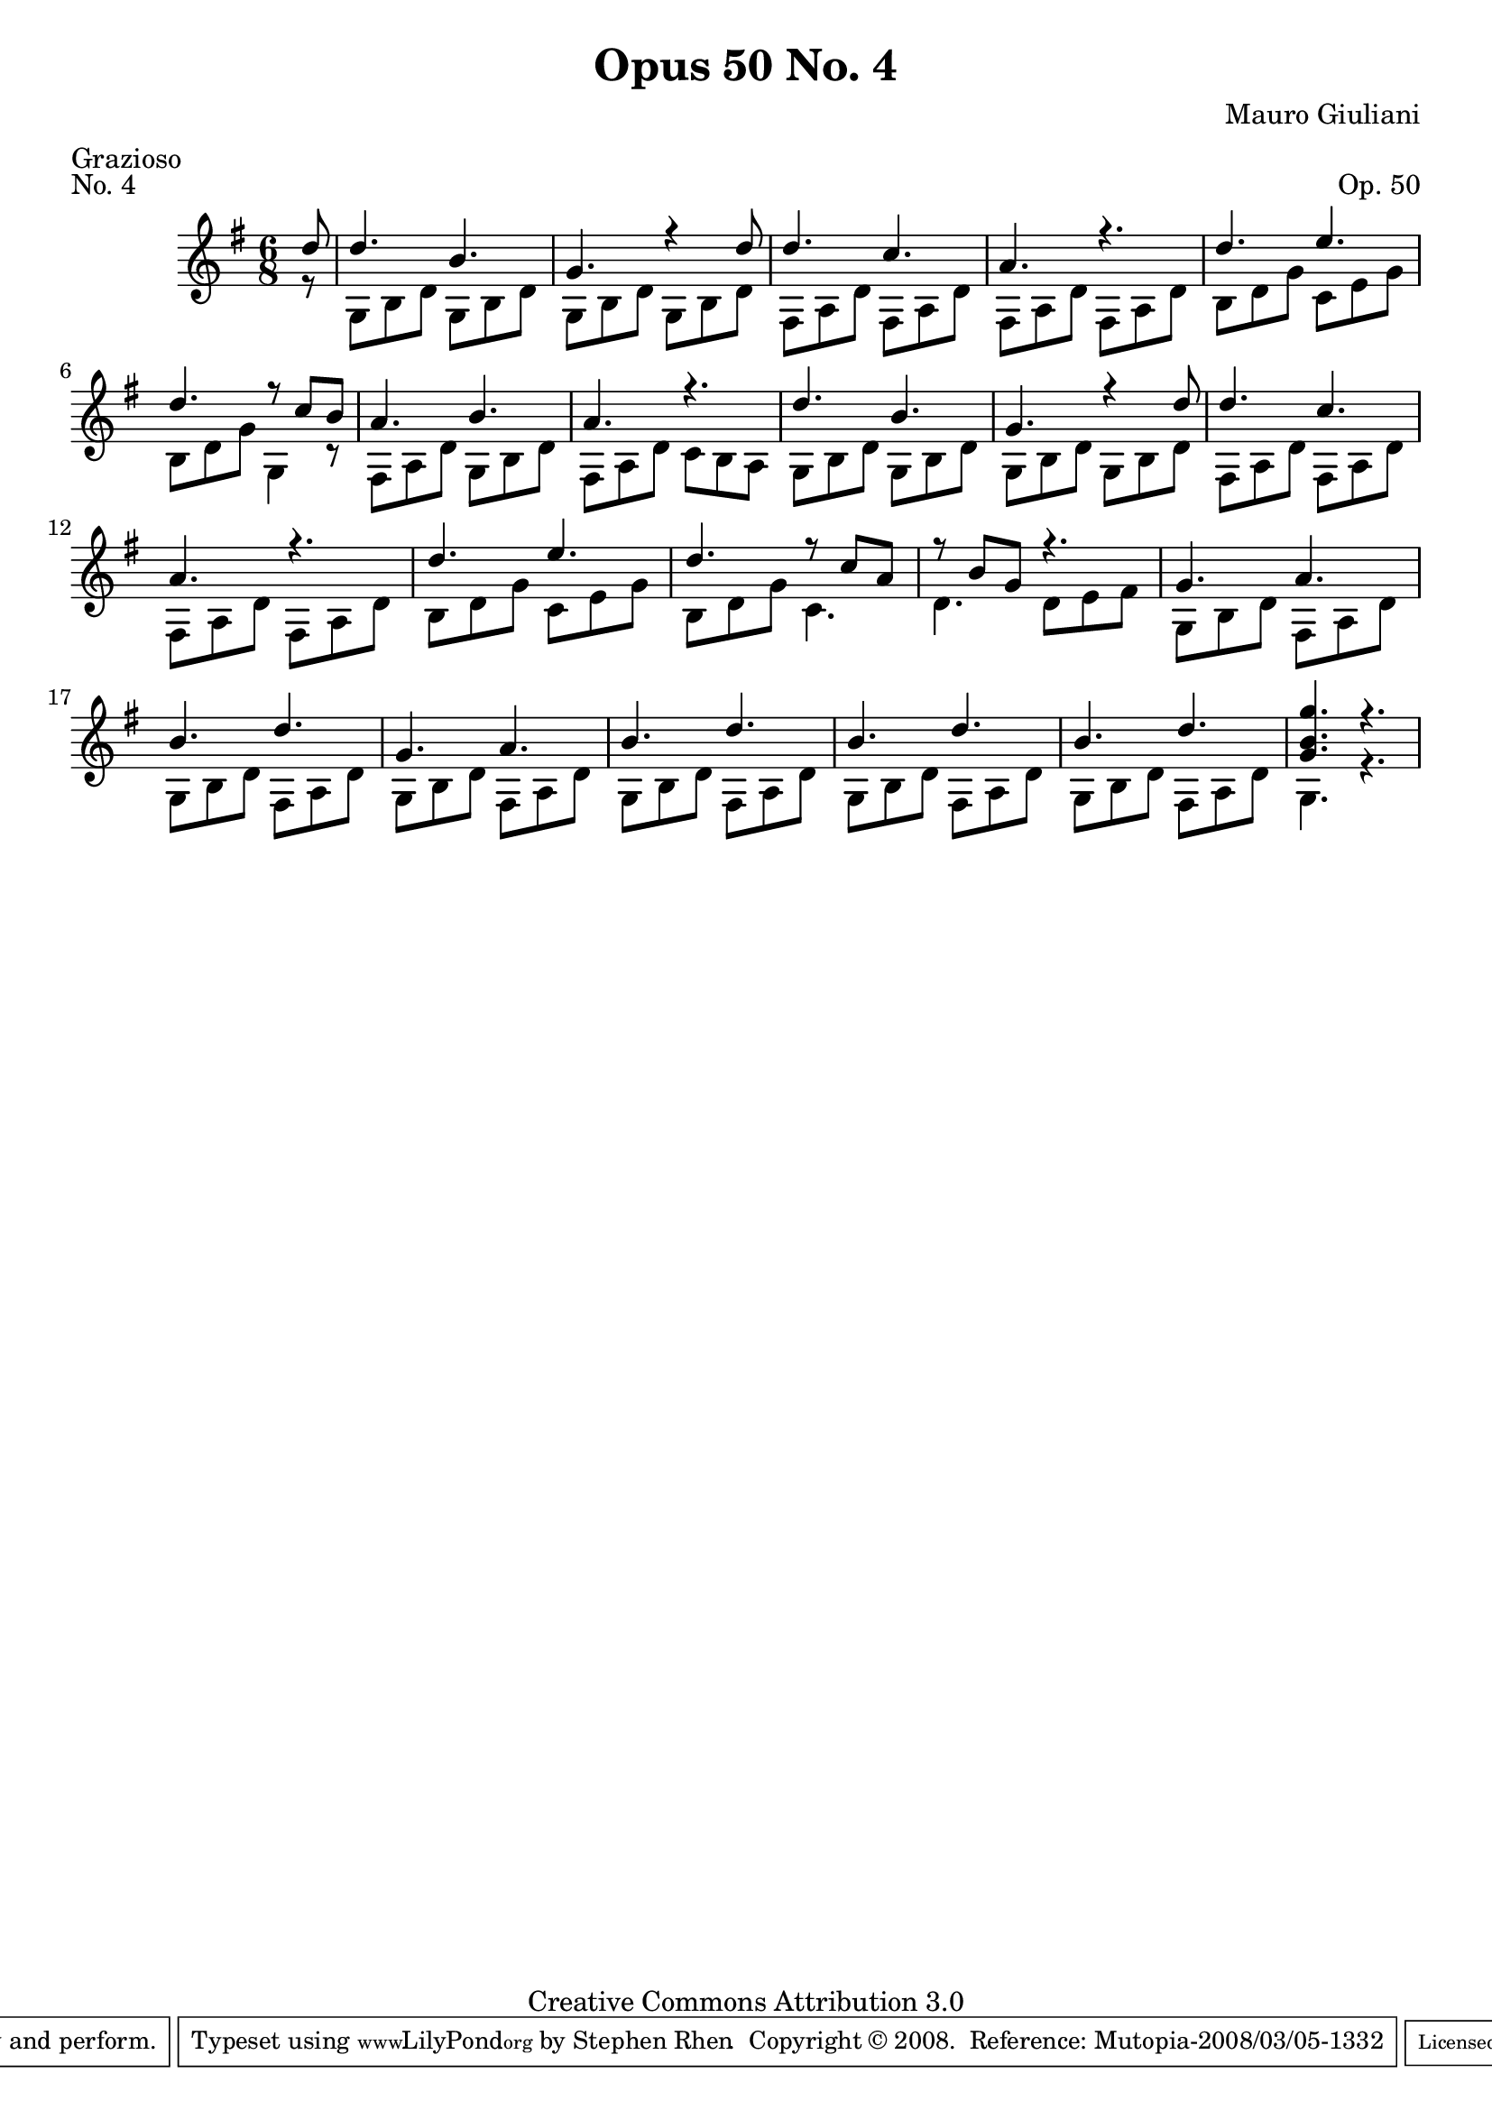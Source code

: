 \version "2.10.33"

\header {
  title             = "Opus 50 No. 4"
  composer          = "Mauro Giuliani"
  meter             = "Grazioso"
  opus              = "Op. 50"
  piece             = "No. 4"
  mutopiacomposer   = "GiulianiM"
  mutopiainstrument = "Guitar"
  source            = "Statens musikbibliotek - The Music Library of Sweden"
  style             = "Classical"
  copyright         = "Creative Commons Attribution 3.0"
  maintainer        = "Stephen Rhen"
  maintainerEmail   = "srhen@verizon.net"
 footer = "Mutopia-2008/03/05-1332"
 tagline = \markup { \override #'(box-padding . 1.0) \override #'(baseline-skip . 2.7) \box \center-align { \small \line { Sheet music from \with-url #"http://www.MutopiaProject.org" \line { \teeny www. \hspace #-1.0 MutopiaProject \hspace #-1.0 \teeny .org \hspace #0.5 } • \hspace #0.5 \italic Free to download, with the \italic freedom to distribute, modify and perform. } \line { \small \line { Typeset using \with-url #"http://www.LilyPond.org" \line { \teeny www. \hspace #-1.0 LilyPond \hspace #-1.0 \teeny .org } by \maintainer \hspace #-1.0 . \hspace #0.5 Copyright © 2008. \hspace #0.5 Reference: \footer } } \line { \teeny \line { Licensed under the Creative Commons Attribution 3.0 (Unported) License, for details see: \hspace #-0.5 \with-url #"http://creativecommons.org/licenses/by/3.0" http://creativecommons.org/licenses/by/3.0 } } } }
}

saprano = \relative c'' {
  \stemUp
  \partial 8*1 d8
  d4. b
  g4. r4 d'8
  d4. c
  a4. r
%5
  d4. e
  d4. r8 c b
  a4. b
  a4. r
  d4. b
%10
  g4. r4 d'8
  d4. c
  a4. r
  d4. e
  d4. r8 c a
%15
  r8 b g r4.
  g4. a
  b4. d
  g,4. a
  b4. d
%20
  b4. d
  b4. d
  <g, b g'>4. r
}

bass = \relative c' {
  \stemDown
  \partial 8*1 r8
  g8 b d g, b d
  g,8 b d g, b d
  fis,8 a d fis, a d
  fis,8 a d fis, a d
%5
  b8 d g c, e g
  b,8 d g g,4 r8
  fis8 a d g, b d
  fis,8 a d c b a
  g8 b d g, b d
%10
  g,8 b d g, b d 
  fis,8 a d fis, a d
  fis,8 a d fis, a d
  b8 d g c, e g
  b,8 d g c,4.
%15
  d4. d8 e fis
  g,8 b d fis, a d
  g,8 b d fis, a d
  g,8 b d fis, a d
  g,8 b d fis, a d
%20
  g,8 b d fis, a d
  g,8 b d fis, a d
  g,4. r
}

\score {
  {
    \key g \major
    \time 6/8
    << \saprano \\ \bass >>
  }
  \layout {
    \context {
      \Staff
      midiInstrument = "acoustic guitar (nylon)"
      \override NoteCollision #'merge-differently-headed = ##t
      \override NoteCollision #'merge-differently-dotted = ##t
    }
  }
  \midi {
    \context {
      \Score
      tempoWholesPerMinute = #(ly:make-moment 108 4)
    }
  }
}

  

